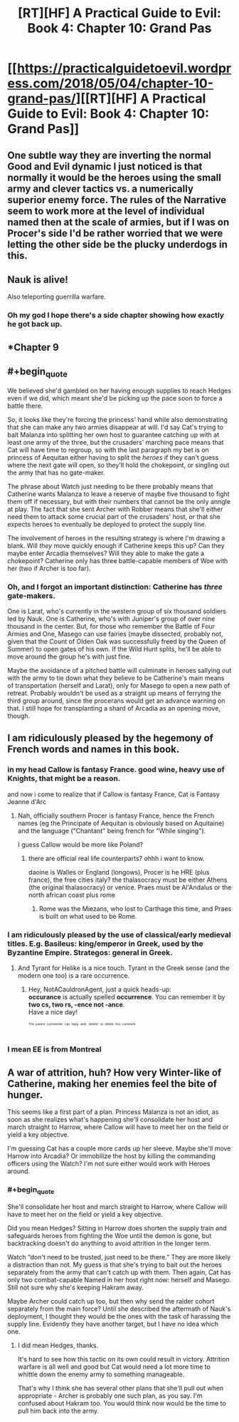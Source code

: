 #+TITLE: [RT][HF] A Practical Guide to Evil: Book 4: Chapter 10: Grand Pas

* [[https://practicalguidetoevil.wordpress.com/2018/05/04/chapter-10-grand-pas/][[RT][HF] A Practical Guide to Evil: Book 4: Chapter 10: Grand Pas]]
:PROPERTIES:
:Author: Zayits
:Score: 74
:DateUnix: 1525406493.0
:END:

** One subtle way they are inverting the normal Good and Evil dynamic I just noticed is that normally it would be the heroes using the small army and clever tactics vs. a numerically superior enemy force. The rules of the Narrative seem to work more at the level of individual named then at the scale of armies, but if I was on Procer's side I'd be rather worried that we were letting the other side be the plucky underdogs in this.
:PROPERTIES:
:Author: akaltyn
:Score: 25
:DateUnix: 1525412726.0
:END:


** Nauk is alive!

Also teleporting guerrilla warfare.
:PROPERTIES:
:Author: panchoadrenalina
:Score: 16
:DateUnix: 1525407384.0
:END:

*** Oh my god I hope there's a side chapter showing how exactly he got back up.
:PROPERTIES:
:Author: cyberdsaiyan
:Score: 7
:DateUnix: 1525411345.0
:END:


** *Chapter 9
:PROPERTIES:
:Author: Ardvarkeating101
:Score: 14
:DateUnix: 1525407623.0
:END:


** #+begin_quote
  We believed she'd gambled on her having enough supplies to reach Hedges even if we did, which meant she'd be picking up the pace soon to force a battle there.
#+end_quote

So, it looks like they're forcing the princess' hand while also demonstrating that she can make any two armies disappear at will. I'd say Cat's trying to bait Malanza into splitting her own host to guarantee catching up with at least one army of the three, but the crusaders' marching pace means that Cat will have time to regroup, so with the last paragraph my bet is on princess of Aequitan either having to split the /heroes/ if they can't guess where the next gate will open, so they'll hold the chokepoint, or singling out the army that has no gate-maker.

The phrase about Watch just needing to be there probably means that Catherine wants Malanza to leave a reserve of maybe five thousand to fight them off if necessary, but with their numbers that cannot be the only anngle at play. The fact that she sent Archer with Robber means that she'll either need them to attack some crucial part of the crusaders' host, or that she expects heroes to eventually be deployed to protect the supply line.

The involvement of heroes in the resulting strategy is where I'm drawing a blank. Will /they/ move quickly enough if Catherine keeps this up? Can they maybe enter Arcadia themselves? Will they able to make the gate a chokepoint? Catherine only has three battle-capable members of Woe with her (two if Archer is too far).
:PROPERTIES:
:Author: Zayits
:Score: 10
:DateUnix: 1525410464.0
:END:

*** Oh, and I forgot an important distinction: Catherine has /three/ gate-makers.

One is Larat, who's currently in the western group of six thousand soldiers led by Nauk. One is Catherine, who's with Juniper's group of over nine thousand in the center. But, for those who remember the Battle of Four Armies and One, Masego can use fairies (maybe dissected, probably not, given that the Count of Olden Oak was successfully freed by the Queen of Summer) to open gates of his own. If the Wild Hunt splits, he'll be able to move around the group he's with just fine.

Maybe the avoidance of a pitched battle will culminate in heroes sallying out with the army to tie down what they believe to be Catherine's main means of transportation (herself and Larat), only for Masego to open a new path of retreat. Probably wouldn't be used as a straight up means of ferrying the third group around, since the procerans would get an advance warning on that. I still hope for transplanting a shard of Arcadia as an opening move, though.
:PROPERTIES:
:Author: Zayits
:Score: 12
:DateUnix: 1525425468.0
:END:


** I am ridiculously pleased by the hegemony of French words and names in this book.
:PROPERTIES:
:Author: CouteauBleu
:Score: 9
:DateUnix: 1525419384.0
:END:

*** in my head Callow is fantasy France. good wine, heavy use of Knights, that might be a reason.

and now i come to realize that if Callow is fantasy France, Cat is Fantasy Jeanne d'Arc
:PROPERTIES:
:Author: panchoadrenalina
:Score: 5
:DateUnix: 1525451412.0
:END:

**** Nah, officially southern Procer is fantasy France, hence the French names (eg the Principate of Aequitan is obviously based on Aquitaine) and the language ("Chantant" being french for "While singing").

I guess Callow would be more like Poland?
:PROPERTIES:
:Author: CouteauBleu
:Score: 7
:DateUnix: 1525488019.0
:END:

***** there are official real life counterparts? ohhh i want to know.

daoine is Walles or England (longows), Procer is he HRE (plus france), the free cities italy? the thalasocracy must be either Athens (the original thalasocracy) or venice. Praes must be Al'Andalus or the north african coast plus rome
:PROPERTIES:
:Author: panchoadrenalina
:Score: 2
:DateUnix: 1525492113.0
:END:

****** Rome was the Miezans, who lost to Carthage this time, and Praes is built on what used to be Rome.
:PROPERTIES:
:Author: Ardvarkeating101
:Score: 3
:DateUnix: 1525496504.0
:END:


*** I am ridiculously pleased by the use of classical/early medieval titles. E.g. Basileus: king/emperor in Greek, used by the Byzantine Empire. Strategos: general in Greek.
:PROPERTIES:
:Author: fyfsixseven
:Score: 3
:DateUnix: 1525473608.0
:END:

**** And Tyrant for Helike is a nice touch. Tyrant in the Greek sense (and the modern one too) is a rare occurrence.
:PROPERTIES:
:Author: NotACauldronAgent
:Score: 2
:DateUnix: 1525494589.0
:END:

***** Hey, NotACauldronAgent, just a quick heads-up:\\
*occurance* is actually spelled *occurrence*. You can remember it by *two cs, two rs, -ence not -ance*.\\
Have a nice day!

^{^{^{^{The}}}} ^{^{^{^{parent}}}} ^{^{^{^{commenter}}}} ^{^{^{^{can}}}} ^{^{^{^{reply}}}} ^{^{^{^{with}}}} ^{^{^{^{'delete'}}}} ^{^{^{^{to}}}} ^{^{^{^{delete}}}} ^{^{^{^{this}}}} ^{^{^{^{comment.}}}}
:PROPERTIES:
:Author: CommonMisspellingBot
:Score: 2
:DateUnix: 1525494595.0
:END:


*** I mean EE is from Montreal
:PROPERTIES:
:Author: Mgmtheo
:Score: 2
:DateUnix: 1525469210.0
:END:


** A war of attrition, huh? How very Winter-like of Catherine, making her enemies feel the bite of hunger.

This seems like a first part of a plan. Princess Malanza is not an idiot, as soon as she realizes what's happening she'll consolidate her host and march straight to Harrow, where Callow will have to meet her on the field or yield a key objective.

I'm guessing Cat has a couple more cards up her sleeve. Maybe she'll move Harrow into Arcadia? Or immobilize the host by killing the commanding officers using the Watch? I'm not sure either would work with Heroes around.
:PROPERTIES:
:Author: haiku_fornification
:Score: 5
:DateUnix: 1525426018.0
:END:

*** #+begin_quote
  She'll consolidate her host and march straight to Harrow, where Callow will have to meet her on the field or yield a key objective.
#+end_quote

Did you mean Hedges? Sitting in Harrow does shorten the supply train and safeguards heroes from fighting the Woe until the demon is gone, but backtracking doesn't do anything to avoid attrition in the longer term.

Watch “don't need to be trusted, just need to be there.” They are more likely a distraction than not. My guess is that she's trying to bait out the heroes separately from the army that can't catch up with them. Then again, Cat has only two combat-capable Named in her host right now: herself and Masego. Still not sure why she's keeping Hakram away.

Maybe Archer could catch up too, but then why send the raider cohort separately from the main force? Until she described the aftermath of Nauk's deployment, I thought they would be the ones with the task of harassing the supply line. Evidently they have another target, but I have no idea which one.
:PROPERTIES:
:Author: Zayits
:Score: 2
:DateUnix: 1525427305.0
:END:

**** I did mean Hedges, thanks.

It's hard to see how this tactic on its own could result in victory. Attrition warfare is all well and good but Cat would need a lot more time to whittle down the enemy army to something manageable.

That's why I think she has several other plans that she'll pull out when appropriate - Archer is probably one such plan, as you say. I'm confused about Hakram too. You would think now would be the time to pull him back into the army.
:PROPERTIES:
:Author: haiku_fornification
:Score: 2
:DateUnix: 1525429303.0
:END:

